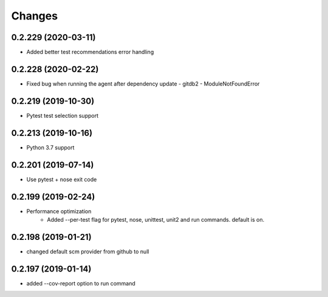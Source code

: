 Changes
=======

0.2.229 (2020-03-11)
--------------------
* Added better test recommendations error handling

0.2.228 (2020-02-22)
--------------------
* Fixed bug when running the agent after dependency update - gitdb2 - ModuleNotFoundError

0.2.219 (2019-10-30)
--------------------
* Pytest test selection support

0.2.213 (2019-10-16)
--------------------
* Python 3.7 support

0.2.201 (2019-07-14)
--------------------
* Use pytest + nose exit code

0.2.199 (2019-02-24)
--------------------
* Performance optimization
    * Added --per-test flag for pytest, nose, unittest, unit2 and run commands. default is on.

0.2.198 (2019-01-21)
--------------------
* changed default scm provider from github to null

0.2.197 (2019-01-14)
--------------------
* added --cov-report option to run command
